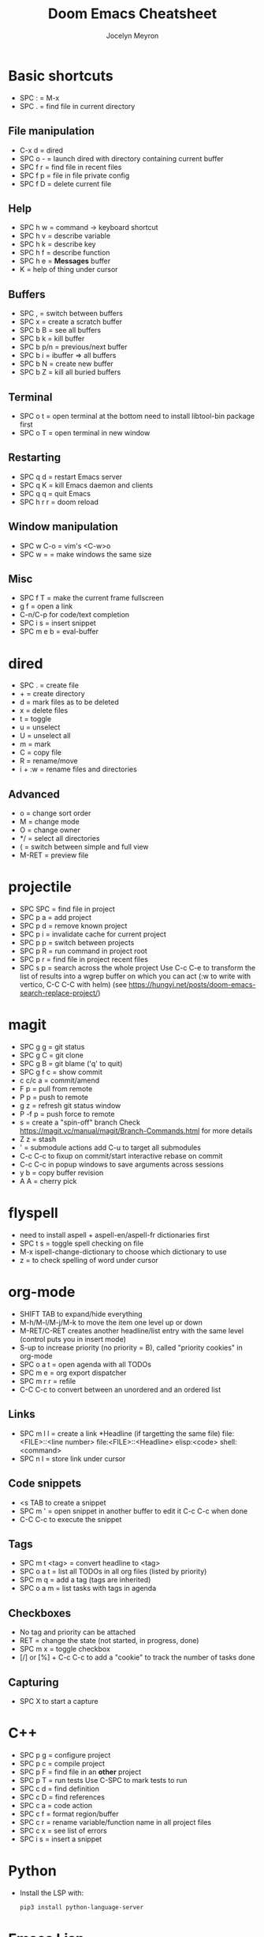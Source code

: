 #+TITLE: Doom Emacs Cheatsheet
#+AUTHOR: Jocelyn Meyron
#+EMAIL: jmeyron@gmail.com
#+LANGUAGE: en

* Basic shortcuts
- SPC : = M-x
- SPC . = find file in current directory
** File manipulation
- C-x d = dired
- SPC o - = launch dired with directory containing current buffer
- SPC f r = find file in recent files
- SPC f p = file in file private config
- SPC f D = delete current file
** Help
- SPC h w = command -> keyboard shortcut
- SPC h v = describe variable
- SPC h k = describe key
- SPC h f = describe function
- SPC h e = *Messages* buffer
- K = help of thing under cursor
** Buffers
- SPC , = switch between buffers
- SPC x = create a scratch buffer
- SPC b B = see all buffers
- SPC b k = kill buffer
- SPC b p/n = previous/next buffer
- SPC b i = ibuffer => all buffers
- SPC b N = create new buffer
- SPC b Z = kill all buried buffers
** Terminal
- SPC o t = open terminal at the bottom
  need to install libtool-bin package first
- SPC o T = open terminal in new window
** Restarting
- SPC q d = restart Emacs server
- SPC q K = kill Emacs daemon and clients
- SPC q q = quit Emacs
- SPC h r r = doom reload
** Window manipulation
- SPC w C-o = vim's <C-w>o
- SPC w = = make windows the same size
** Misc
- SPC f T = make the current frame fullscreen
- g f = open a link
- C-n/C-p for code/text completion
- SPC i s = insert snippet
- SPC m e b = eval-buffer
* dired
- SPC . = create file
- + = create directory
- d = mark files as to be deleted
- x = delete files
- t = toggle
- u = unselect
- U = unselect all
- m = mark
- C = copy file
- R = rename/move
- i + :w = rename files and directories

** Advanced
- o = change sort order
- M = change mode
- O = change owner
- */ = select all directories
- ( = switch between simple and full view
- M-RET = preview file
* projectile
- SPC SPC = find file in project
- SPC p a = add project
- SPC p d = remove known project
- SPC p i = invalidate cache for current project
- SPC p p = switch between projects
- SPC p R = run command in project root
- SPC p r = find file in project recent files
- SPC s p = search across the whole project
  Use C-c C-e to transform the list of results into a wgrep buffer on which you can act (:w to write with vertico, C-C C-C with helm)
  (see https://hungyi.net/posts/doom-emacs-search-replace-project/)
* magit
- SPC g g = git status
- SPC g C = git clone
- SPC g B = git blame ('q' to quit)
- SPC g f c = show commit
- c c/c a = commit/amend
- F p = pull from remote
- P p = push to remote
- g z = refresh git status window
- P -f p = push force to remote
- s = create a "spin-off" branch
  Check https://magit.vc/manual/magit/Branch-Commands.html for more details
- Z z = stash
- ' = submodule actions
  add C-u to target all submodules
- C-c C-c to fixup on commit/start interactive rebase on commit
- C-c C-c in popup windows to save arguments across sessions
- y b = copy buffer revision
- A A = cherry pick
* flyspell
- need to install aspell + aspell-en/aspell-fr dictionaries first
- SPC t s = toggle spell checking on file
- M-x ispell-change-dictionary to choose which dictionary to use
- z = to check spelling of word under cursor
* org-mode
- SHIFT TAB to expand/hide everything
- M-h/M-l/M-j/M-k to move the item one level up or down
- M-RET/C-RET creates another headline/list entry with the same level (control puts you in insert mode)
- S-up to increase priority (no priority = B), called "priority cookies" in org-mode
- SPC o a t = open agenda with all TODOs
- SPC m e = org export dispatcher
- SPC m r r = refile
- C-C C-c to convert between an unordered and an ordered list
** Links
- SPC m l l = create a link
  *Headline (if targetting the same file)
  file:<FILE>::<line number>
  file:<FILE>::<Headline>
  elisp:<code>
  shell:<command>
- SPC n l = store link under cursor
** Code snippets
- <s TAB to create a snippet
- SPC m ' = open snippet in another buffer to edit it
  C-c C-c when done
- C-C C-c to execute the snippet
** Tags
- SPC m t <tag> = convert headline to <tag>
- SPC o a t = list all TODOs in all org files (listed by priority)
- SPC m q = add a tag (tags are inherited)
- SPC o a m = list tasks with tags in agenda
** Checkboxes
- No tag and priority can be attached
- RET = change the state (not started, in progress, done)
- SPC m x = toggle checkbox
- [/] or [%] + C-c C-c to add a "cookie" to track the number of tasks done
** Capturing
- SPC X to start a capture
* C++
- SPC p g = configure project
- SPC p c = compile project
- SPC p F = find file in an *other* project
- SPC p T = run tests
  Use C-SPC to mark tests to run
- SPC c d = find definition
- SPC c D = find references
- SPC c a = code action
- SPC c f = format region/buffer
- SPC c r = rename variable/function name in all project files
- SPC c x = see list of errors
- SPC i s = insert a snippet
* Python
- Install the LSP with:
  #+begin_src sh
  pip3 install python-language-server
  #+end_src
* Emacs Lisp
- SPC h d d = set debug mode
- SPC h i = open manuals
- gr = eval region
- gR = eval-buffer
- SPC o r = REPL
- SPC o R = open REPL in the same window
- To get access to a lot of Common Lisp standard functions:
  #+begin_src elisp
 (require 'cl)
  #+end_src
* evil-snipe
- f/F  = same as vim's f but pressing it repeatedly allow to go to next occurrences
- s/S = same as 'f' but with two characters
- ; = execute last f command
* evil-multiedit
- M-d/M-D to select next/previous occurrence
- RET to exclude it/put it back
- R to select all occurrences (visual mode)
* avy
- g s SPC = find a word in all opened buffers using Avy
  x/X = to delete selection ('X' doesn't move the cursor)
  i = use ispell to correct the word
  y = copy word
  t = teleport/move word
